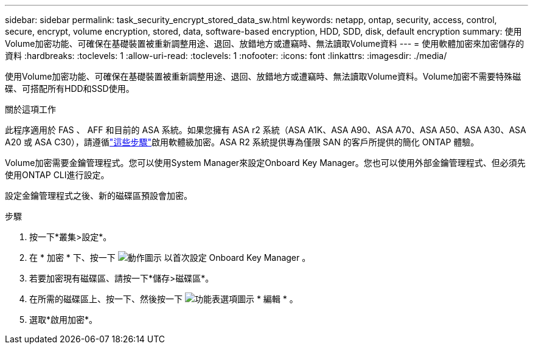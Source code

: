 ---
sidebar: sidebar 
permalink: task_security_encrypt_stored_data_sw.html 
keywords: netapp, ontap, security, access, control, secure, encrypt, volume encryption, stored, data, software-based encryption, HDD, SDD, disk, default encryption 
summary: 使用Volume加密功能、可確保在基礎裝置被重新調整用途、退回、放錯地方或遭竊時、無法讀取Volume資料 
---
= 使用軟體加密來加密儲存的資料
:hardbreaks:
:toclevels: 1
:allow-uri-read: 
:toclevels: 1
:nofooter: 
:icons: font
:linkattrs: 
:imagesdir: ./media/


[role="lead"]
使用Volume加密功能、可確保在基礎裝置被重新調整用途、退回、放錯地方或遭竊時、無法讀取Volume資料。Volume加密不需要特殊磁碟、可搭配所有HDD和SSD使用。

.關於這項工作
此程序適用於 FAS 、 AFF 和目前的 ASA 系統。如果您擁有 ASA r2 系統（ASA A1K、ASA A90、ASA A70、ASA A50、ASA A30、ASA A20 或 ASA C30），請遵循link:https://docs.netapp.com/us-en/asa-r2/secure-data/encrypt-data-at-rest.html["這些步驟"^]啟用軟體級加密。ASA R2 系統提供專為僅限 SAN 的客戶所提供的簡化 ONTAP 體驗。

Volume加密需要金鑰管理程式。您可以使用System Manager來設定Onboard Key Manager。您也可以使用外部金鑰管理程式、但必須先使用ONTAP CLI進行設定。

設定金鑰管理程式之後、新的磁碟區預設會加密。

.步驟
. 按一下*叢集>設定*。
. 在 * 加密 * 下、按一下 image:icon_gear.gif["動作圖示"] 以首次設定 Onboard Key Manager 。
. 若要加密現有磁碟區、請按一下*儲存>磁碟區*。
. 在所需的磁碟區上、按一下、然後按一下 image:icon_kabob.gif["功能表選項圖示"] * 編輯 * 。
. 選取*啟用加密*。


